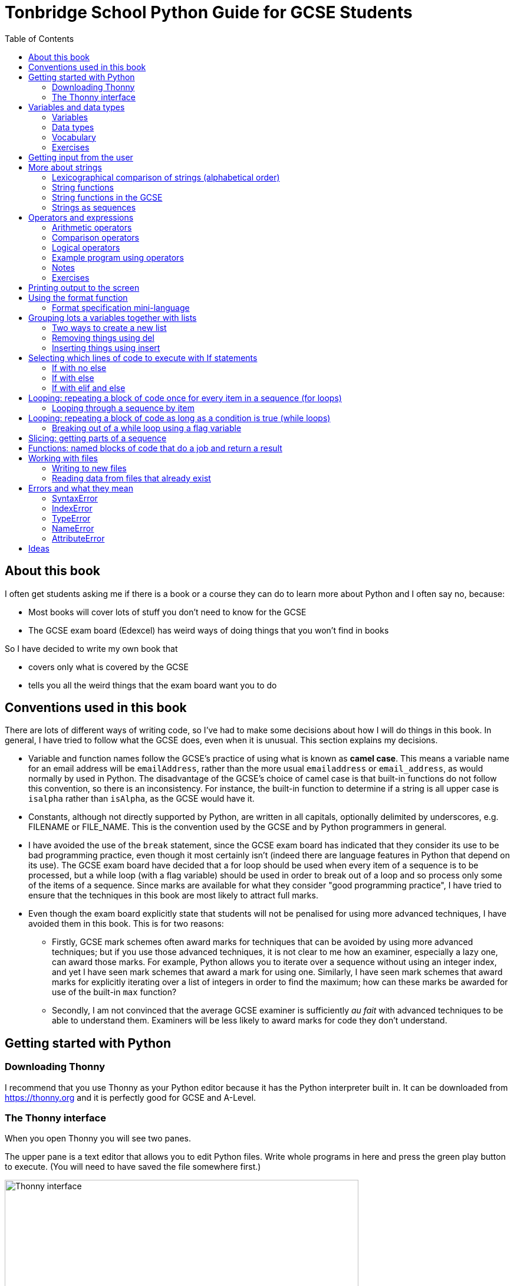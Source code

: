 = Tonbridge School Python Guide for GCSE Students
// Must have this immediately below Level 0
// :source-language: Python
:doctype: book
:source-highlighter: highlight.js
:icons: font
:authorinitials: JER
:toc: auto

== About this book

I often get students asking me if there is a book or a course they can do to learn more about Python and I often say no, because:

* Most books will cover lots of stuff you don't need to know for the GCSE

* The GCSE exam board (Edexcel) has weird ways of doing things that you won't find in books

So I have decided to write my own book that

* covers only what is covered by the GCSE

* tells you all the weird things that the exam board want you to do

== Conventions used in this book

There are lots of different ways of writing code, so I've had to make some decisions about how I will do things in this book.
In general, I have tried to follow what the GCSE does, even when it is unusual. This section explains my decisions.

* Variable and function names follow the GCSE's practice of using what is known as **camel case**.
This means a variable name for an email address will be `emailAddress`, rather than the more usual `emailaddress` or `email_address`, as would normally by used in Python.
The disadvantage of the GCSE's choice of camel case is that built-in functions do not follow this convention, so there is an inconsistency. 
For instance, the built-in function to determine if a string is all upper case is `isalpha` rather than `isAlpha`, as the GCSE would have it.
* Constants, although not directly supported by Python, are written in all capitals, optionally delimited by underscores, e.g. FILENAME or FILE_NAME. 
This is the convention used by the GCSE and by Python programmers in general.
* I have avoided the use of the `break` statement, since the GCSE exam board has indicated that they consider its use to be bad programming practice, even though it most certainly isn't (indeed there are language features in Python that depend on its use). 
The GCSE exam board have decided that a for loop should be used when every item of a sequence is to be processed, but a while loop (with a flag variable) should be used in order to break out of a loop and so process only some of the items of a sequence. 
Since marks are available for what they consider "good programming practice", I have tried to ensure that the techniques in this book are most likely to attract full marks. 
* Even though the exam board explicitly state that students will not be penalised for using more advanced techniques, I have avoided them in this book.
This is for two reasons:
   - Firstly, GCSE mark schemes often award marks for techniques that can be avoided by using more advanced techniques; but if you use those advanced techniques, it is not clear to me how an examiner, especially a lazy one, can award those marks. 
   For example, Python allows you to iterate over a sequence without using an integer index, and yet I have seen mark schemes that award a mark for using one. 
   Similarly, I have seen mark schemes that award marks for explicitly iterating over a list of integers in order to find the maximum; how can these marks be awarded for use of the built-in `max` function?
   - Secondly, I am not convinced that the average GCSE examiner is sufficiently _au fait_ with advanced techniques to be able to understand them. 
   Examiners will be less likely to award marks for code they don't understand. 

== Getting started with Python

=== Downloading Thonny

I recommend that you use Thonny as your Python editor because it has the Python interpreter built in. 
It can be downloaded from https://thonny.org and it is perfectly good for GCSE and A-Level. 

=== The Thonny interface

When you open Thonny you will see two panes. 

The upper pane is a text editor that allows you to edit Python files. 
Write whole programs in here and press the green play button to execute. (You will need to have saved the file somewhere first.)

.The Thonny interface
image::PythonBook_ThonnyUI.png[Thonny interface, 600]

The bottom pane is the shell. 
Here you can execute single lines of Python in an interactive REPL mode. 
When you write a line of code and execute it, Python will evaluate it and print the result. 
If the line of code doesn't evaluate to anything, nothing will be printed.

.Using the Thonny shell
image:Thonny_shell.png[Thonny interactive shell, 200]

**Thonny tips:**
* If your program hangs, use the red Stop button to halt it.

* You can clear the shell by right-clicking on it and choosing Clear.

* Thonny has an "assistant" that warns you of various things. I find it annoying. You can disable it in Tools, Options, Assistant....

* Python has a debugger built in. 
In my opinion, the default setting of *Nicer* is too verbose. 
You can change it to *Faster* in Tools, Options, Run & Debug....

== Variables and data types

=== Variables

We can store items of data for use in computer programs. 
These stored items are called variables. 
We refer to variables using names.

[source,Python]
----
# Store the value 5 in a variable called x
x = 5

# Store the value "Fred" in a variable called name
name = "Fred"
----

You give a variable a value by using the `=`, which is known as the *assignment operator*. 
So when we assign the value 5 to the variable x like this `x = 5`, we are really saying *let x take the value of 5*.
 Some languages actually use the word `let` when they do assignment, e.g. `let x = 5`, but Python doesn't.

In the statement `x = 5`, the x is an *integer variable* and the 5 is an *integer literal*. Assignment always happens right to left. You cannot write 5 = x.  

==== Variable names

Variable names can include letters, numbers and the underscore (_) character, but they cannot *begin* with numbers.

You should try to choose variable names that make it easy to tell meaning of the data held in the variable. 

===== Capitalization in variable names

There are different conventions about whether to include capital letters in variable names or not. Edexcel likes to use **camel case**, in which:

* If the variable name is just one word, then it is all lower case.

* If the variable is two or more words together, the first is lower case and the rest are title case (with the first letter capitalised).

The following variable names are in camel case:

* name
* emailAddress
* passwordIsValid

You should probably adopt this convention (even though it's not normal for Python programmers, who generally use something called snake case).

===== Naming conflicts

Some names in Python already mean something and you should therefore not use them as variable names. 

Some examples of names you should **not** use for variables are:

sum, max, min, int, float, bool, str, string, random, list, type, dir

Single-letter names are generally not a good idea but sometimes they're ok. For instance:

* i, j, k are often used as simple counter integers (integer means whole number)
* x, y, z are often used for coordinates

=== Data types

Variables stored data and data can be of different types. The GCSE focuses on the following data types:

* Whole numbers (**integers**)
* Numbers with decimal points (**floats**)
* Sequences of text characters (**strings**)
* True/False variables (**booleans**)

=== Vocabulary

**Assignment:** Giving a variable its first or a new value. In Python, initialisation and assignment are the same except the initialisation is a special term used for the *first* assignment.

**Intialisation:** Creating and giving a variable it's first value, e.g. `x = 5`

=== Exercises

1. Which of the following are valid variable names in Python?
   - EMAILADDRESS
   - emailaddress
   - email-address
   - email_address
   - emailaddress1
   - 1emailaddress
   - emailAddress

2. Which of the variable names for email address given above would you expect to see in an Edexcel GCSE paper?

3. Name the data type (integer, float, string, boolean) of each of these variables after they have been initialised:
    - `name = "Fred"`
    - `isPrefect = True`
    - `age = 15`
    - `height = 1.73`

4. Explain why `x` is not a good variable name for storing the height of a rectangle. What would be a better variable name?

== Getting input from the user

I include this section early because it quickly allows us to write interactive programs that do something useful. You can get input from the user by using the `input` function.

This program asks the user their name and then prints a "Hello " followed by whatever name they entered.

[source,Python]
----
name = input("Enter your name: ")
print("Hello " + name)
----

Note the the `input` function **always** returns a string. *Returns* is a special term used in relation to functions. It means *gives back* and I will use it a lot in the section on functions later. 

It makes sense in the example above that `name` is a string, since it is a word, a sequence of characters, but try running this program:

[source,Python]
----
n1 = input("Enter the first number: ")
n2 = input("Enter the second number: ")
print("The sum is " + n1 + n2)
----

.Output:
----
Enter the first number: 4
Enter the second number: 5
The sum is 45
----

This program has gone wrong because the *return type* of the `input` function is *string*, and when you use the *plus operator* (+) between two strings the strings are *concatenated*, i.e. chained together. 

We can fix this problem by *converting* the strings into integers, because when you use the plus operator (+) between two integers the integers are added.

[source,Python]
----
n1 = int(input("Enter the first number: "))
n2 = int(input("Enter the second number: "))
print("The sum is " + str(n1 + n2))
----

----
Enter the first number: 4
Enter the second number: 5
The sum is 9
----

Look carefully at the line:

[source,Python]
----
n1 = int(input("Enter the first number: "))
----

This is the order of events:

1. Make a string literal "Enter the first number: " and *pass it* to the `input` function.

2. The input function then prints "Enter the first number: " and waits for the user to type something.

3. Take the thing that the user typed and pass it to the `int` function, which turns it from a string to an integer.

4. Assign that integer to the variable n1.

Now look carefully at the line:
[source,Python]
----
print("The sum is " + str(n1 + n2))
----

Now that `n1` and `n2` are integers, we need to turn them back to strings before we can concatenate them with the string "The sum is ". We do this with the `str` function.

This is the order of events:

1. Add the values of the two integer variables n1 and n2.

2. The `str` function then turns the result from an integer to a string.

3. The string is then concatenated on the end of the string literal "The sum is " to form a longer string.

4. That longer string is then passed to the `print` function, which prints it out on the screen.

In summary:

* The `int` function is used to turn strings into integers. You will need to use it when you want to do arithmetic or comparison (e.g. <, >, etc) with the value the user entered.

* The `str` function is used to turn integers into strings. You will need to use it if you want to concatenate an integer value to a string value before printing.

**Exercises:**

1. Write a program that asks the user to enter their age and then prints "You are N years old", where N is the age they entered.

2. Write a program that asks the user to enter their age and then prints "You are N+10 years old", where N+10 is their age plus 10 years. 

3. Explain why you need to use the `int` function in task 2 but not in task 1. 

== More about strings

=== Lexicographical comparison of strings (alphabetical order)

You can compare strings using the `>` and `<` operators. This will compare them lexicographically, which means that if stringA would come before stringB in a dictionary, then stringA is considered to be "less than" stringB.

WARNING: When comparing strings lexicographically, bear in mind that all upper case letters are considered "less than" all lower case letters. This is because upper case letters appear before lower case letters in the ASCII table.

Look at this example program, which asks the user to enter two words and tells them which is "less than" which.

[source,Python]
----
word1 = input("Enter first word: ")
word2 = input("Enter second word: ")
if word1 == word2:
    print("Words are the same!")
elif word1 < word2:
    print(word1 + " is less than " + word2)
else:
    print(word2 + " is less than " + word1)
----

.Output
----
Enter first word: wombat
Enter second word: newt
newt is less than wombat

Enter first word: Zebra
Enter second word: aardvark
Zebra is less than aardvark
----

IMPORTANT: You need to know that you can compare strings with `>` and `<` for the GCSE. Remember it, because programming this behaviour yourself will take many lines of complicated code.

=== String functions

You have seen some functions that are built-in to Python, e.g. len, int, input, print. We refer to these as **built-in functions**. There are also functions just for strings. We refer to these as **string functions**. 

This program asks the user for their name and then prints it in capital (upper case) letters:

[source,Python]
----
name = input("Enter your name: ")
print(name.upper())
----

You can call (execute, run) string functions by using dot notation: adding a dot after the string, followed by the name of the function, followed by ().

[IMPORTANT]
.Use brackets when you want to call functions
====
With any function, you must put () after its name if you want to **call** it. Try just printing `name.upper` and you will get an odd result because Python will try to print the function itself and not the result of calling it. 

[source,Python]
----
name = input("Enter your name: ")
print(name.upper) # left out the brackets!
----

.Output
----
<built-in method upper of str object at 0x000002B1FE6E5E30>
----
====

=== String functions in the GCSE

The GCSE expects you to be familiar with the following string functions  (<str> just means any string variable or literal):

[cols="1,3"]
|===
| Function | Description

a| `<string>.lower()`
a| Returns <str> as all lower case

[source,Python]
.Example
----
s = "Fred"
print(s.upper())
----

.Output
----
fred
----

a| `<string>.upper()`
a| Returns <str> as all upper case

[source,Python]
.Example
----
s = "Fred"
print(s.upper())
----

.Output
----
FRED
----


a| `<string>.islower()`
a| Returns True if **all** characters of <string> are lower case.

[source,Python]
.Example
----
s = "hello"
if s.islower():
   print("All lower case")
else:
   print("Not all lower case")
----

.Output
----
All lower case
----


a| `<string>.isupper()`
a| Returns True if **all** characters of <string> are lower case.

[source,Python]
.Example
----
s = "Hello"
if s.isupper():
   print("All upper case")
else:
   print("Not all upper case")
----

.Output
----
Not all upper case
----

a| `<string>.isalpha()`
a| Returns True if **all** characters of <string> are letters.

[source,Python]
.Example
----
s = "Hello Fred!"
if s.isalpha():
   print("All letters")
else:
   print("Not all letters")
----

.Output
----
Not all letters
----

a| `<string>.isdigit()`
a| Returns True if **all** characters of <string> are numbers.

[source,Python]
.Example
----
s = "07519 433 786"
if s.isdigit():
   print("All numbers")
else:
   print("Not all numbers")
----

.Output
----
Not all numbers
----

a| `<string>.isalnum()`
a| Returns True if **all** characters of <string> are letters/numbers.

[source,Python]
.Example
----
s = "Block123"
if s.isalnum():
   print("All letters or numbers")
else:
   print("Not all letters or numbers")
----

.Output
----
All letters or numbers
----

a| `<string>.replace(s1, s2)`
a| Returns <string> with **all** occurrences of substring s1 replaced by s2.

[source,Python]
.Example
----
s = "computer"
print(s.replace("mpu", "un"))
----

.Output
----
counter
----

a| `<string>.find(s)`

`<string>.find(s, start)`

`<string>.find(s, start, end)`
a| Returns the **first** index at which substring s was found in <string>, starting at index `start` and ending at index `end`, or -1 if  s is not found. 
(If you leave out `end` it defaults to the length of the string.
If you leave out `start` it defaults to the start of the string.)

[source,Python]
.Example 1
----
s = "apothecary"
print(s.find("a"))
----

.Output 1
----
0
----

[source,Python]
.Example 2
----
s = "apothecary"
print(s.find("a", 1))
----

.Output 2
----
7
----

[source,Python]
.Example 3
----
s = "apothecary"
print(s.find("a", 1, 5))
----

.Output 3
----
-1
----

a| `<string>.strip()`
a| Returns <string> with all leading and trailing whitespace characters removed.
Whitespace includes spaces, tabs, newlines.
You commonly use this when reading lines in from a file, because each line will have a "\n" (newline) character at the end.

[source,Python]
.Example
----
s = "   \n\n   computer    \n"
print(s.strip())
----

.Output
----
computer
----

a| `<string>.split(delimiter)`
a| Returns <string> broken into a list of strings every time `delimiter` is found.
This is commonly used after reading delimited lines of text from a file.
Note that `delimiter` can be more than one character.

[source,Python]
.Example
----
s = "Bloggs,Fred,15,MH3"
lst = s.split(",")
print(lst[0])
print(lst[1])
print(lst[2])
print(lst[3])
----

.Output
----
Bloggs
Fred
15
MH3
----

|===

=== Strings as sequences

There are two **sequence types** that you need to be familiar with for the GCSE: **strings** and **lists**. Sequence types allow you to:

* Get individual items of the sequence using an **index**.

* **Iterate** through every item in the sequence using a **for loop**.

* Use the keyword **in** to check if an item is in the sequence (although the GCSE doesn't seem to use this much).

==== Example of string indexing
Consider this program, which asks the user for their name and tells them the 4th character:
[source,Python]
----
name = input("Enter your name: ")
print("The 4th character of your name is " + name[3])
----

**Notes:**

* We put `name[3]` for the 4th character because counting starts at zero.

* If the name is less then 4 characters we will get an `IndexError`, meaning we've tried to access an item of a sequence that isn't there.

==== Example of iterating through a string using a for loop

Consider this program, which counts the number of "a"s in the string "Aardvark", but iterating through the string.

[source,Python]
----
count = 0
s = "Aardvark"
for ch in s:
	if ch == "a":
		count = count + 1
print("There are " + str(count) + " a's in " + s)
----

**Notes:**

* It's ok to use a single-letter variable name like `s` in this example, because my variable is just a throw-away value.

* We have to use the `str` function to convert the integer `count` to a string before we can concatenate it with the rest of the message string, but we don't need to do that with `s` because `s` is already a string.

* This example prints 2, because Python is case-sensitive; "a" is different from "A".

==== Example of using `in` to check if a character is in a string

Consider this program, which says whether there is a "z" in the user's input.

[source,Python]
----
s = input("Enter some text: ")
if "z" in s:
	print("There is a z in what you typed")
else:
	print("There is no z in what you typed")
----

== Operators and expressions

=== Arithmetic operators

The GCSE requires you to know the following arithmetic operators:

[cols="1, 3, 1, 1"]
|===
|Operator|Operation|Example|Result

|+ 
|add 
|19 + 5 
|24 

|-
|subtract 
|19 - 5 
|14 

|* 
|multiply 
|19 * 5 
|95 

|/
|divide 
|19 / 5 
|3.4

|//
|integer division 
|19 // 5 
|3

|% 
|modulo (remainder after division)
|19 % 5 
|4 

|** 
|to the power 
|19 ** 5 
|2476099 

|===


=== Comparison operators

The GCSE requires you to know the following comparison operators.

[cols="1, 2, 1, 1"]
|===
|Operator|Description|Example|Result

|==
|is equal to
|5 == 5
|True

|!=
|is not equal to
|5 != 5
|False

|>
|is greater than
|5 > 5
|False

|>=
|is  greater than or equal to
|5 >= 5
|True

|<
|is less than
|5 < 5
|False

|\<=
|is less then or equal to
|5 \<= 5
|True
|===

=== Logical operators

Consider the following two statements:

. Paris is the capital of France

. Beijing is the capital of Germany

It is clear that **statement 1 is True** and **statement 2 is False**.

Now consider the statements:

1. Paris is the capital of France **and** Beijing is the capital of Germany

2. Paris is the capital of France **or** Beijing is the capital of Germany

**Statement 1 is False**, because both statements either side of AND need to be True for the whole statement to be True.

**Statement 2 is True**, because only one of the statements either side of OR need to be True for the whole statement to be True.

In general then:

* something True **and** something False is **False**

* something True **or** something False is **True**

We can summarise how the logical operators work using **truth tables**.

This is the **truth table for AND**:

[cols="1,1"]
|===
| Statement | Result

|True and True
|True

|True and False
|False

|False and True
|False

|False and False
|False
|===

This is the **truth table for OR**:

|===
| Statement | Result

|True or True
|True

|True or False
|True

|False or True
|True

|False or False
|False
|===

==== Logical operator precedence and the use of brackets

You are familiar with the idea of operator precedence from mathematics. For instance `5 - 3 x 2 = -1`, whereas `(5 - 3) x 2 = 4`.

In Python, `and` takes precedence over `or`. 
For example, `True or False and False` evaluates to `True`, whereas `(True or False) and False` evaluates to `False`.

I think it's unlikely that the GCSE would require you to know this, but it's handy to know when you write your own programs.

=== Example program using operators

This program asks the user to enter a number between 1 and 10 (inclusive) and prints an appropriate message.

[source,Python]
----
number = int(input("Enter a valid number (1-10): ")):
print("Number valid: " + str(number > 0 and number < 11))  
----

This program does the same.

[source,Python]
----
number = int(input("Enter a valid number (1-10): ")):
print("Number valid: " + str(number >= 1 and number <= 0))  
----

.Output
----
Enter a valid number (1-10): 6
Number valid: True
Enter a valid number (1-10): 14
Number valid: False
----

=== Notes

1. A statement that evaluates to True or False is known as a *condition*.

2. Note that when using logical operators, each side of the operator has to be an expression which **on its own** evaluates to True or False. 
So if you want to check that a and b are both greater than 10, for instance, you have to write `a > 10 and b > 10`. 
You **cannot** write `a and b > 10`; in fact this will lead to a nasty bug.

=== Exercises

1. Write two statements involving countries and capitals such that if you put an OR operator between them the whole statement is False.

2. Write a condition that evaluates to True if `n` is positive and even, and False otherwise. 
Hint: What is the remainder on division by 2 for numbers that are even?

== Printing output to the screen

The print function outputs its argument to the console, followed by a newline.

[source,Python]
.Example: Printing a single value
----
print("Hello")
print(4)
----
.Output
----
Hello
4
----


Here is a summary of the main ways of printing strings (and variable values) to the console (screen). 
For each, `age` is an integer variable with value 15.

---

[source,Python]
.Example: Printing non-string types
----
print(age)
----
.Output
----
15
----

This works ok. 
The print function can print types other than strings. 

---
[source,Python]
.Example: Using a comma-separated argument list
----
print("Fred is", age, "years old.")
----
.Output
----
Fred is 15 years old.
----

This works ok. 
If you separate string literals and variables with commas, Python automatically puts a space between them (but sometimes you won't want it to).

---
[source,Python]
.Example: Error when printing using string concatenation
----
print("Fred is" + age + "years old.")
TypeError!
----

This doesn't work because you can't concatenate strings and integers. 
You have to use the `str` function to convert the integer to a string.

---
[source,Python]
.Example: Fixing the TypeError
----
print("Fred is" + str(age) + "years old.")
----
.Output
----
Fred is15years old.
----

This works ok but we forgot to add spaces where we needed them.

---
[source,Python]
.Example: Fixing the spacing
----
print("Fred is " + str(age) + " years old.")
----
.Output
----
Fred is 15 years old.
----

This works ok (same as above but with spaces) because we have converted the integer to a string using the `str` function before we concatenated it. 

WARNING: This is used in the GCSE and **must** be used when the question tells you to use **concatenation**.

---
[source,Python]
.Example: Simple use of the string.format function
----
print("Fred is {} years old.".format(age))
----
.Output
----
Fred is 15 years old.
----

This works ok. 
More information about the format function is given later in the chapter. 

WARNING: This is heavily used in the GCSE and **must** be used when the question tells you to use the **format function**.

---

[source,Python]
.Example: Printing using f-strings
----
print(f"Fred is {age} years old.")
----
.Output
----
Fred is 15 years old.
----

This works ok. 
This is the modern way to print variables and string literals, but it is not used in the GCSE. 

## Using the format function
The basic use of the format function can be seen in the program below.

[source,Python]
----
name = input("Enter your name: ")
age = int(input("Enter your age: "))
height = float(input("Enter your height (m): "))
layout = "Hello {}. You are {} years old and {} metres tall."
print(layout.format(name, age, height))
----

**Notes:**

1. Type conversion is not required before printing, even though `name` is a string, `age` is an integer and `height` is a float.

2. `layout` is just a variable name; it has no other significance. The GCSE tends to use this variable name and that's the only reason I've used it.

=== Format specification mini-language

You can put things in the curly braces to change the way that variables are presented. The most common uses for this are:

* Centre or right **alignment** (left is the default)

* Setting the **field width** (the width in characters of the space into which the variable is printed; used for writing out information in tables)

* Setting the number of **decimal places** a float value should have

For full details go here.
https://docs.python.org/3/library/string.html#formatstrings
I warn you it is complicated!

Here is an example that covers everything you need to know for the GCSE.

[source,Python]
----
titlelayout =  "| {:^12} | {:^5} | {:^10} | {:^10} |"
layout = "| {:12} | {:^5} | {:>10.2f} | {:^+10} |"
print(titlelayout.format("Name", "Age", "Score", "Modifier"))
print("-" * 50)
print(layout.format("Fred", 15, 45.7, -2))
print(layout.format("Penelope", 16, 38.658, 3))
print(layout.format("Kim", 14, 41.67, 1))
----

----
|     Name     |  Age  |   Score    |  Modifier  |
--------------------------------------------------
| Fred         |  15   |      45.70 |     -2     |
| Penelope     |  16   |      38.66 |     +3     |
| Kim          |  14   |      41.67 |     +1     |
----

**Notes:**

1. The order of the parts of the format specifier is +
`{:<align><sign><width><.precision><type>}`

2. You HAVE to put the colon (:) in first. 
If you don't you will get a strange KeyError, so if you see a KeyError, you know what the problem is.

3. There are three possible alignment symbols:
   - < means left align, but it's the default so I've left it out 
   - ^ means centre align 
   - > means right align 

4. The + in the fourth field of the `layout` variable means that both positive and negative numbers get a sign symbol (+ or -). 
There are three options you can put here:
   - + mean both positive and negative numbers get a sign
   - - means only negative numbers get a sign; positive numbers get nothing (this is the default if you leave it out entirely)
   - a space means that negative numbers get a sign and positive numbers get a space (this could be useful for making sure that mixed positive and negative numbers line up nicely)

5. I have created a string of 50 dashes to print the horizontal line.
I had to calculate this number by adding the length of `"| "` plus three times the length of `" | "` plus the length of `" |"` plus the field widths of 12 + 5 + 10 + 10, which gives 2 + 9 + 2 + 12 + 5 + 10 + 10 = 50. 
Maybe it's easier to do it by trial and error.

6. You have to put the `f` at the end of the float field (e.g. `10.2f`, the third field in the `layout` variable) if you want it to treat the precision as *decimal places*. 
If you leave out the f then it will be *significant figures* instead. 
The GCSE always seems to ask for decimal places, so always put it in for float values.

== Grouping lots a variables together with lists

Every programming language has ways to represent lists of things. 
Without lists you would need to create separate variables to store lots of different values, which would become impossible if, at the time of writing your code, you didn't know exactly how many values the user might want to store. 

There are only four basic things that the GCSE requires you to know about lists:

* **Creating** a new empty list

* **Appending** things to a list (adding them to the end of the list)

* **Removing** items using the index (position) of the item in the list

* **Inserting** something into a list at a particular index (position)

But, like strings, **lists are sequences** so you also need to know that

* You can get a single item of a list by its **index** (position)

* You can **iterate** through a list using a **for loop**

* You can test for membership of a list using **in**

* You can **slice** lists

Here are some basic programs to introduce you to how lists work in Python.

=== Two ways to create a new list
[source,Python]
----
listA = []
listB = list()
----

====  Adding things using append

[source,Python]
----
mylist = [] # Create a new empty list
mylist.append(5)
mylist.append("Hello")
mylist.append(3.14)
print(mylist)
----

Output:
> [5, "Hello", 3.14]

=== Removing things using del

asdf

[source,Python]
----
mylist = [1, 3, 5, 7, 11]
del mylist[2]
print(mylist)
----

Output:
[1, 3, 7, 11]

=== Inserting things using insert

Hello

[source,Python]
----
mylist = ["apple", "banana", "lemon", "pear"]
mylist.insert(2, "fig")
print(mylist)
----

----
Output:
["apple", "banana", "fig", "lemon", "pear"]
----

== Selecting which lines of code to execute with If statements

=== If with no else

[source,Python]
----
age = int(input("Enter your age: ")):
if age > 40:
   print("You're old!")
print("Thank you")
----

.Output 1
----
Enter your age: 23
Thank you
----

.Output 2
----
Enter your age: 45
You're old!
Thank you
----

**Notes:**

1. Pay attention to the indentation in this example. 
The "Thank you" message is not indented and so is not part of the if statement. 
Hence it gets printed whether or not the "You're old!" message gets printed.
2. You don't have to have an else! 
Students often put an else in even when nothing is to be done. 

=== If with else

[source,Python]
----
age = int(input("Enter your age: ")):
if age > 40:
   print("You're old!")
else:
   print("You're young!")
print("Thank you")
----

.Output 1
----
Enter your age: 23
You're young!
Thank you
----

.Output 2
----
Enter your age: 45
You're old!
Thank you
----

=== If with elif and else

[source,Python]
----
age = int(input("Enter your age: ")):
if age > 60:
   print("You're very old!")
elif age > 40:
   print("You're old!")
else:
   print("You're young!")
print("Thank you")
----

.Output 1
----
Enter your age: 74
You're very old!
Thank you
----

.Output 2
----
Enter your age: 45
You're old!
Thank you
----

.Output 2
----
Enter your age: 23
You're young!
Thank you
----

**Notes:**

1. You can have as many elifs as you want.
2. Notice that in an if... elif... else block, **only one option can be executed**. 
Even though 74 is greater than 60 and greater than 40, only the first condition is matched. 
This is great because you can avoid complicated conditions like `age > 40 and age \<= 60`.

== Looping: repeating a block of code once for every item in a sequence (for loops)

Remember that the sequence types that we encounter in the GCSE are:

* Strings
* Lists

Very often in programs, we need to do something for every item of a sequence, such as counting, totalling or selecting particular items. 

=== Looping through a sequence by item

Here is a program that uses a for loop to iterate through every letter of a string, printing a message each time it finds a capital letter and finally printing the total number of capital letters found.

[source,Python]
----
word = input("Enter a string: ")
count = 0
for letter in word:
   if letter.isupper():
      print("Capital letter found! " + letter)
      count = count + 1
print(str(count) + " capital letters found in total.")
----

.Output
----
Enter a string: Jeff works for the BBC
Capital letter found! J
Capital letter found! B
Capital letter found! B
Capital letter found! C
4 capital letters found in total.
----

**Notes:**

1. There is nothing special about `letter` here; it is just a variable name. 
I could have used `x` but `letter` is a much better choice of name since anyone reading the code will know what the variable is being used for. 
2. Any lines of code indented after the beginning of the for loop are in the loop and will be repeated once for every item of the sequence (word).

==== Making a sequence of integers with the range function

The range function can be used to get a sequence of integers, which can then be iterated through with a for loop. 
The general syntax for a call to the range function is as follows:

* `range(N)`: A sequence from 0 to N-1
* `range(M, N)`: A sequence from M to N-1
* `range(M, N, step)`: The sequence from M to N-1 increasing in increments of `step`

Some examples are included in the following table:

[cols="1,1,1"]
|====
|Function call|Sequence|Explanation

| `range(10)`
| 0, 1, 2, 3, 4, 5, 6, 7, 8, 9
| If you just use an integer N, you get a sequence from 0 up to N-1.

| `range(0, 10)`
| 0, 1, 2, 3, 4, 5, 6, 7, 8, 9
| This is the same as the first example, but we've explicitly specified the sequence start number.

| `range(3, 10)`
| 3, 4, 5, 6, 7, 8, 9
| The sequence start doesn't need to be 0.

| `range(3, 10, 2)`
| 3, 5, 7, 9
| If you include a third argument it is the amount by which the sequence increases each time(often known as the _step_. 

| `range(10, 0, -1)`
| 10, 9, 8, 7, 6, 5, 4, 3, 2, 1
| You can use a negative step, but then the first argument has to be larger than the second.
|====

The following program uses the range function to generate a list of square numbers.

[source,Python]
----
for i in range(1, 11):
   print(str(i) + " squared = " + str(i**2))
----

.Output
----
1 squared = 1
2 squared = 4
3 squared = 9
4 squared = 16
5 squared = 25
6 squared = 36
7 squared = 49
8 squared = 64
9 squared = 81
10 squared = 100
----

==== Repeating a block of code an exact number of times

A for loop together with the range function can be used to repeat a block of code an exact number of times. 
This type of loop is sometimes known as a **count-controlled loop** (as opposed to a condition-controlled loop, seen in the while loop section). 
To run the block of code N times, we create a sequence of integers from 0 up to N-1 and run the block for each integer. 
We don't necessarily need to use the integer counter.

The following program ask the user for exactly three words, entered  one after the other, and then tells the user the words they entered.

[source,Python]
----
words = []
word = input("Enter a word: ")
for i in range(3):
   words.append(word)
   word = input("Enter a word: ")

print("The words you entered were: ")
for word in words:
   print(word)
----

.Output
----
Enter a word: lemon
Enter a word: apple
Enter a word: orange
The words you entered were:
lemon
apple
orange
----

==== Iterating through a sequence using an index

We have already seen that with sequences (strings and lists), it is possible to use an index to access a particular item, for example, if `numbers` is a list, then `numbers[3]` gives us the 4th item in that list.

To iterate through every item of the list using an index we need to

* Start at 0, because that is the index of the first item
* End at the N - 1, where N is the length of the list (e.g. a list of 8 items will have indexes going from 0 up to 7)

There is a function that will give us the length of a sequence: the `len` function. 
We can use this function to give us the upper bound of the range of numbers that we need to use as the indexes for accessing the members of our sequence. 
This gives us exactly the indexes we want; no more and no less.


[source,Python]
----
range(len("computer")) # Gives the range 0,1,2,3,4,5,6,7
----

So now we can iterate through our sequence in two different ways:

**Iterating by item:**

[source,Python]
----
word = "computer"
for letter in word:
   print(letter)
----

**Iterating by index:**

[source,Python]
----
word = "computer"
for i in range(len(word)):
   print(word[i])
----

**Notes:**

1. I have used `letter` as the loop variable in the first example, because each item of the list that I'm iterating through (the word) is a letter. 
But in the second example each item is not a letter, it's an integer in the range 0 to 7. 
It is conventional to name an integer index `i` in this case (although in the GCSE they often use the name `index`).

NOTE: The GCSE tends to favour iterating through sequences using indexes rather than by item.

Iterating through a sequence using an index is generally considered to be less clear than iterating using an index but **sometimes you have to use an index** to iterate through a sequence. 
Consider this program that prints the indexes of any double letters in word.

[source,Python]
.Example: Iterating through a sequence using an index
----
word = input("Enter a word: ")
for i in range(len(word) - 1):
   if word[i] == word[i+1]:
      print("Double letter found at index: " + str(i))
----

.Output
----
Enter a word: Mississippi
Double letter found at index: 2
Double letter found at index: 5
Double letter found at index: 8
----

**Notes:**

1. We have to use an index here because we don't just want to access the current item, we want to access the next item too.
2. Note how we have to make the range of indexes one shorter than it was before, otherwise we will get to the last letter and try to check the "next" one. 
This will mean we're trying to access a letter beyond the end of the word and we will get an `IndexError`.

== Looping: repeating a block of code as long as a condition is true (while loops)

We have encountered if statements, which test a condition and branch to a block of code depending on whether the condition is true or false. 
There is a similar control structure called a while loop, which runs a block of code over and over as long as (while) a condition is true. 
While loops are sometimes known as **condition-controlled loops**.

This program asks the user to enter a password. 
It keeps asking until the user enters the correct password "sesame".

[source,Python]
----
password = input("Enter password: ")

while password != "sesame":
   print("Incorrect password")
   password = input("Enter password: ")

print("Access granted")
----

.Output
----
Enter password: password
Incorrect password
Enter password: letmein
Incorrect password
Enter password: 123456
Incorrect password
Enter password: sesame
Access granted
----

**Notes:**

1. It is important to ask for another password in the loop. 
If this is not done, then the loop will go on forever (because it will keep testing "password") and your computer will become unresponsive. 
This is known as an **infinite loop**.
2. Note that since the line that prints "Access granted" is _after_ the loop, the only way the program will execute this line is if we've ended the loop, and the only way we can end the loop is if it's not true that the password is not "sesame".

=== Breaking out of a while loop using a flag variable

You can immediately break out of a for loop or a while loop using the statement `break`, but the GCSE exam board seem to prefer you not to use it (they consider it bad programming practice). 
You can avoid using a break statement by using a boolean "flag" variable, on which the loop condition depends. 

The following program finds the position of the first integer in a list of integers that is exactly divisible by 7. 
If no numbers are exactly divisible by 7 it prints a suitable message. 

This is an **important example**, so read the notes carefully. 

[source,Python]
----
numbers = [34, 23, 68, 45, 81, 56, 27, 16]
found = False # Flag variable
index = 0

# Note flag variable in loop condition
while index < len(numbers) and not found:
   if numbers[index] % 7 == 0:
      found = True # Change flag variable so loop ends
   else:
      index = index + 1

# Check flag variable to see if number was found
if found:
   print("Number found at index " + str(index))
else:
   print("No numbers divisible by 7 found")
----

.Output
----
Number found at index 5
----

**Notes:**

. There are **two reasons** to continue the loop and both must be true, so we use `and`: the index must be less than the length of the list (otherwise we run off the end and get an `IndexError`) AND we must not have found the target number yet.  
. We use the flag variable in three places:
   .. Setting its initial value (to False)
   .. Putting it in the while condition (while it is False)
   .. Changing its value when the target is found (change it to True)
. In this example we set the flag to False, loop while it is False, then change it to True to stop the loop, but we could just as well set the flag to True, loop while it is True, then change it to False to stop the loop. 
If we did that then the name `found` would not make sense; we would have to use a name like `searching` or `stillLooking`.
. It is important not to increment the index when the target number is found or we'll report the wrong position.
. We must test the value of `found` after the loop because there are two reasons the loop could have ended and we don't know which happened without checking.
. We don't have to explicitly use `found == False` or `found == True` in the conditions. Saying `if found` is the same as saying `if found == True` (but it wouldn't matter if you preferred to write `if found == True`).
. Note that this program processes no more value of the list than it has to. 
As soon as it has found the value it is looking for, it stops the loop. 
This is important because you will lose a mark in the GCSE if you process more values than you need to. 

[IMPORTANT]
====
The GCSE prefers you not to use `break` statements. Remember this:

* If you are definitely going to process **all items of a list**, use a **for loop**.

* If you might only need to process **some of the items of a list**, use a **while loop with a flag variable** to break out of the loop as early as necessary.
====

== Slicing: getting parts of a sequence

We know that we can use indexed to get individual items from strings or lists, e.g. "computer"[2] gives us "m". 
Python also allows you to get several items by using what's called a slice. 
The syntax of a slice is as follows:

* `<sequence>[start:end]`

* `<sequence>[start:end:step]`

If you slice a string, the result is a string. 
If you slice a list, the result is a list.

For the example below, assume that we have defined:

* `word = "computer"`
* `numbers = [1, 2, 3, 4, 5, 6, 7, 8]`


[cols="1,1,1"]
|===
| Example | Result | Explanation

|`word[2:7]` + 
`numbers[2:7]`
| `"mput"` + 
`[3, 4, 5, 6]`
| The slice starts at index 2 and goes up to **but not including** 7 (similar to the range function arguments).

| `word[:7]` + 
`numbers[:7]`
| `"comput"` + 
`[1, 2, 3, 4, 5, 6]`
| If you leave out the first argument, then it defaults to 0 (zero).

| `word[2:]` + 
`numbers[2:]`
| `"mputer"` + 
`[3, 4, 5, 6, 7, 8]`
| If you leave out the second argument, then it defaults to the length of the sequence (i.e. it goes right up to the end).

| `word[2:7:2]` + 
`numbers[2:6:2]`
| `"pt"` + 
`[4, 6]`
| A step argument of n selects every nth item of the slice. 

|===

== Functions: named blocks of code that do a job and return a result

So far you have used some built-in functions that are part of Python. 

[source,Python]
----
word = "computer"
length = len(word) # Built-in len function called with argument word returns 8
----

You can define your own functions in Python. 
To show you how to do this, I will write a short program that doesn't define a function, and then I will write the same program, which does.

This program asks the user for some text and tells them how many of the characters they entered are letters of the alphabet.

[source,Python]
----
text = input("Enter some text: ")
count = 0

for character in text:
   if character.isalpha():
      count += 1

print("There are " + str(count) + " letters in the text you entered.")
----
.Output
----
Enter some text: You scored 18/24, which is 75%.
There are 16 letters in the text you entered.
----

This program does exactly the same, but it defines a function that takes a string paramenter and returns an integer. 
The parameter is the string that the user entered; the return value is the number of alphebetical characters in that text.

[source,Python]
----
def countAlpha(pString):
   count = 0
   for character in pString:
      if character.isalpha():
         count += 1
   return count

text = input("Enter some text: ")
print("There are " + str(countAlpha(text)) + " letters in the text you entered.")
----
.Output
----
Enter some text: You scored 18/24, which is 75%.
There are 16 letters in the text you entered.
----

**Notes:**

. The function definition begins with the line `def countAlpha(pString):`.
. The function call is `countAlpha(text)`.
. The function has to be **defined before it is called**, hence I have put it at the beginning of the program. 
. The code in the function isn't actually executed until the function is called. The order of events is:
   .. Ask the user for input and assign the result to text.
   .. Copy the value of `text` into `pString` and run the code in the `countAlpha` function.
   .. Return the result of the `countAlpha` function (an integer) the main part of the code.
   .. The `str` function converts it to a string.
   .. It is **concatenated** with "There are " and " letters in the text you entered."
   .. The whole string is passed to the `print` function for printing to the screen

More details, including the advantage of using functions, is covered in the GCSE course notes.

== Working with files

=== Writing to new files

This program creates a new file in the same directory as the Python (.py) file that contains the code. 
Run the code locally (on your machine) to test it out.

[source,Python]
----
FILENAME = "outputData.txt"
file = open(FILENAME, "w")
file.write("Hello\n")
file.write("world")
file.close()
----

=== Reading data from files that already exist

The next program reads from an existing file in the same directory as the Python (.py) file that contains the code. 
Before you run the code you will need to create the file by copying the following text and pasting it into a new file. 
You can do this in Thonny by following these instructions:

.Copy this text to the clipboard
----
booker12;9012;Rachel;Booker
grey07;2070;Laura;Grey
johnson81;4081;Craig;Johnson
jenkins46;9346;Mary;Jenkins
smith79;5079;Jamie;Smith
----

_Then in Thonny_

. Choose File, New
. Paste the text into the top window
. Choose File, Save As
. Enter inputData.txt as the file name
. Click Save

Run the code locally (on your machine) to test it out.

[source,Python]
----
FILENAME = "inputData.txt"
file = open(FILENAME, "r")

for line in file:
   fields = line.split(";")
   print(fields[2] + " " fields[3])

file.close()
----


**Notes:**

. In the GCSE, the file name will usually be given as a **constant**, signified by a variable name in all capitals. 
If you are given a file name as a constant and asked to open the file, you must **use the constant**. 
You would lose a mark for writing `open("data.txt", "w").`
. The "w" argument to the open function stands for "writing" and means that we are opening a new file to put text into. 
. If you open an existing file for writing, it will erase all data in that file.
. The "\n" means a **newline** character. 

== Errors and what they mean

When a piece of code generates an error, it is common for students just to raise their hands and declare "It doesn't work." 
However, the error message that Python gives you often tells you exactly what the problem is, so it's important to understand what these errors mean. 

When you write a large chunk of code, it is likely that you will accidentally introduce a number of errors. 
When you run your code, Python will stop at the first error. 
You will need to fix that error and then run the code again. Now Python will stop at the next error. 
Fixing errors one-by-one in this way is known as debugging. 
Since fixing lots of errors is generally more difficult than fixing one error, you should aim to try out parts of your code as soon as possible, rather than writing the entire program before you start debugging.

NOTE: Test early; test often.

=== SyntaxError

Possibly the most common error for beginner programmers, a syntax error is caused by breaking the basic rules of how the language should be written. 

A good example is missing out something like a colon, bracket, quotation mark, etc.

[source,Python]
.Example of SyntaxError
----
name = "Fred
----
.Error message
----
>>> %Run blah.py
Traceback (most recent call last):
  File "C:\Users\justin.robertson\Dropbox\code\private\pythonbook\blah.py", line 1
    name = "Fred
           ^
SyntaxError: unterminated string literal (detected at line 1)
----
**Notes:**
. Look at the language used in the error message. It tells you exactly what's wrong.
. The string literal beginning `"Fred` has an opening quotation mark but no closing quotation mark. 
Hence `unterminated string literal`.

=== IndexError

An index error occurs when we have referred to an element of a sequence that doesn't exist. 
It often happens when you run off the end of a string or list when iterating through it with a counter.

[source,Python]
.Example of IndexError
----
word = "computer"
index = 0
while True:
    print(word[index])
    index += 1
----
.Error message
----
>>> %Run blah.py
c
o
m
p
u
t
e
r
Traceback (most recent call last):
  File "C:\Users\justin.robertson\Dropbox\code\private\pythonbook\blah.py", line 4, in <module>
    print(word[index])
IndexError: string index out of range
----
**Notes:**
. The code executed without error while the index was less then the length of the string.
. When index reached a value of 8, we tried to print `word[8]`. 
This generated the error because the last item of `word` is at index 7.

=== TypeError

A type error occurs when you have tried to do something with a variable or literal that you cannot do because of its type (e.g. integer, float, string, boolean). 
A very common example is trying to concatenate strings with integers, using the concatenation operator (+).

[source,Python]
.Example of TypeError
----
name = "Fred"
age = 15
print(name + " is " + age + " years old.")
----
.Error message
----
>>> %Run blah.py
Traceback (most recent call last):
  File "C:\Users\justin.robertson\Dropbox\code\private\pythonbook\blah.py", line 3, in <module>
    print(name + " is " + age + " years old.")
TypeError: can only concatenate str (not "int") to str
----
**Notes:**
. Look at how descriptive the error message is. 
Always look at the error message carefully.

=== NameError

A name error occurs when we have referred to a variable that has not been defined. 
Students often get these errors when they don't pay adequate attention to the capitalisation of variable names. 

[source,Python]
.Example of NameError
----
name = "Fred"
print("Hello " + Name)
----
.Error message
----
>>> %Run blah.py
Traceback (most recent call last):
  File "C:\Users\justin.robertson\Dropbox\code\private\pythonbook\blah.py", line 2, in <module>
    print("Hello " + Name)
NameError: name 'Name' is not defined
----
**Notes:**

. Python is case-sensitive. 
That means that `name` is an entirely different variable name from `Name`.

. Since `Name` has not been defined, Python generates a NameError when we try to print its value.

=== AttributeError

An attribute error is closely related to a name error. 
It occurs when we have tried to access a property or run a function on an object that doesn't have that property or function. 
As with name errors, attribute errors are often caused by capitalisation problems.

[source,Python]
.Example of AttributeError
----
name = "Fred"
print(name.isUpper())
----
.Error message
----
>>> %Run blah.py
Traceback (most recent call last):
  File "C:\Users\justin.robertson\Dropbox\code\private\pythonbook\blah.py", line 2, in <module>
    print(name.isUpper())
AttributeError: 'str' object has no attribute 'isUpper'
----
**Notes:**

. We have tried to see whether all the letters in `name` are upper case.

. But we have used the wrong name `isUpper` as the string function, instead of the correct name `isupper`.

. The error message is saying "You've tried to use a string's `isUpper` function but strings don't have functions called isUpper".

. The exam board uses camel case for variable and function names, but Python doesn't, so watch out for this.


== Ideas

* Conventions in this book
* A selection of Youtube videos to accompany the text.
* Downloadable Python source files and data files. 
* Error types and what they mean. 
* Exercises that require students to correct errors, e.g. not using brackets after a function call, etc, etc, etc
* Must provide answers to exercises
* Common things like counting and keeping a running total
* Where to get more practice: e.g. project Euler, adventofcode
* Creating a list out of a string with list()


